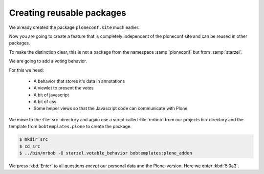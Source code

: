 .. _eggs2-label:

Creating reusable packages
==========================

We already created the package ``ploneconf.site``  much earlier.

Now you are going to create a feature that is completely independent of the ploneconf site and can be reused in other packages.

To make the distinction clear, this is not a package from the namespace :samp:`ploneconf` but from :samp:`starzel`.

We are going to add a voting behavior.

For this we need:

  * A behavior that stores it's data in annotations
  * A viewlet to present the votes
  * A bit of javascript
  * A bit of css
  * Some helper views so that the Javascript code can communicate with Plone

We move to the :file:`src` directory and again use a script called :file:`mrbob` from our projects bin-directory and the template from ``bobtemplates.plone`` to create the package.

.. code-block:: bash

    $ mkdir src
    $ cd src
    $ ../bin/mrbob -O starzel.votable_behavior bobtemplates:plone_addon

We press :kbd:`Enter` to all questions *except* our personal data and the Plone-version. Here we enter :kbd:`5.0a3`.

